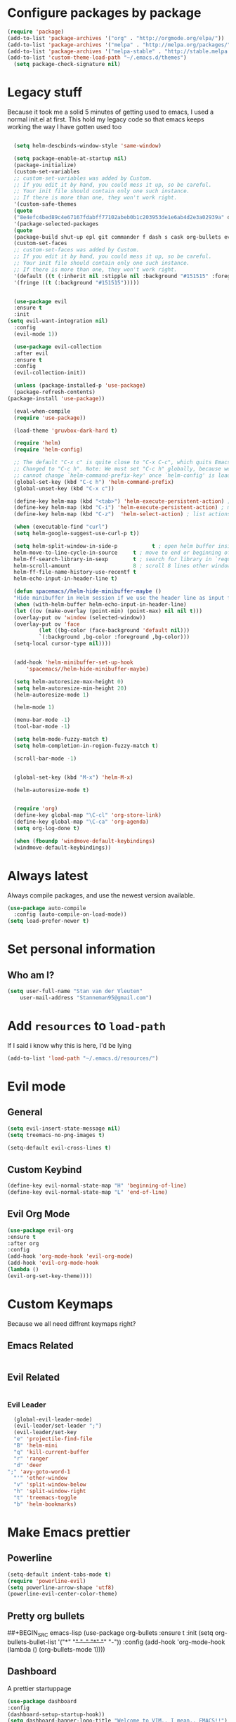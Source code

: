 * Configure packages by package
    #+BEGIN_SRC emacs-lisp
	(require 'package)
	(add-to-list 'package-archives '("org" . "http://orgmode.org/elpa/"))
	(add-to-list 'package-archives '("melpa" . "http://melpa.org/packages/"))
	(add-to-list 'package-archives '("melpa-stable" . "http://stable.melpa.org/packages/"))
	(add-to-list 'custom-theme-load-path "~/.emacs.d/themes")
      (setq package-check-signature nil)
    #+END_SRC
* Legacy stuff
  Because it took me a solid 5 minutes of getting used to emacs, I used a normal init.el at first.
  This hold my legacy code so that emacs keeps working the way I have gotten used too

  #+BEGIN_SRC emacs-lisp

    (setq helm-descbinds-window-style 'same-window)

    (setq package-enable-at-startup nil)
	(package-initialize)
    (custom-set-variables
    ;; custom-set-variables was added by Custom.
    ;; If you edit it by hand, you could mess it up, so be careful.
    ;; Your init file should contain only one such instance.
    ;; If there is more than one, they won't work right.
    '(custom-safe-themes
    (quote
	("8e4efc4bed89c4e67167fdabff77102abeb0b1c203953de1e6ab4d2e3a02939a" default)))
    '(package-selected-packages
    (quote
	(package-build shut-up epl git commander f dash s cask org-bullets evil-org evil-collection gruvbox-theme use-package helm evil-visual-mark-mode))))
    (custom-set-faces
    ;; custom-set-faces was added by Custom.
    ;; If you edit it by hand, you could mess it up, so be careful.
    ;; Your init file should contain only one such instance.
    ;; If there is more than one, they won't work right.
    '(default ((t (:inherit nil :stipple nil :background "#151515" :foreground "#fdf4c1" :inverse-video nil :box nil :strike-through nil :overline nil :underline nil :slant normal :weight normal :height 113 :width normal :foundry "PfEd" :family "curie"))))
    '(fringe ((t (:background "#151515")))))


    (use-package evil
    :ensure t
    :init
  (setq evil-want-integration nil)
    :config
    (evil-mode 1))

    (use-package evil-collection
    :after evil
    :ensure t
    :config
    (evil-collection-init))

    (unless (package-installed-p 'use-package)
    (package-refresh-contents)
  (package-install 'use-package))

    (eval-when-compile
    (require 'use-package))

    (load-theme 'gruvbox-dark-hard t)

	(require 'helm)
    (require 'helm-config)

    ;; The default "C-x c" is quite close to "C-x C-c", which quits Emacs.
	;; Changed to "C-c h". Note: We must set "C-c h" globally, because we
	;; cannot change `helm-command-prefix-key' once `helm-config' is loaded.
	(global-set-key (kbd "C-c h") 'helm-command-prefix)
    (global-unset-key (kbd "C-x c"))

    (define-key helm-map (kbd "<tab>") 'helm-execute-persistent-action) ; rebind tab to run persistent action
    (define-key helm-map (kbd "C-i") 'helm-execute-persistent-action) ; make TAB work in terminal
    (define-key helm-map (kbd "C-z")  'helm-select-action) ; list actions using C-z

    (when (executable-find "curl")
    (setq helm-google-suggest-use-curl-p t))

    (setq helm-split-window-in-side-p           t ; open helm buffer inside current window, not occupy whole other window
	helm-move-to-line-cycle-in-source     t ; move to end or beginning of source when reaching top or bottom of source.
	helm-ff-search-library-in-sexp        t ; search for library in `require' and `declare-function' sexp.
	helm-scroll-amount                    8 ; scroll 8 lines other window using M-<next>/M-<prior>
	helm-ff-file-name-history-use-recentf t
	helm-echo-input-in-header-line t)

    (defun spacemacs//helm-hide-minibuffer-maybe ()
    "Hide minibuffer in Helm session if we use the header line as input field."
    (when (with-helm-buffer helm-echo-input-in-header-line)
	(let ((ov (make-overlay (point-min) (point-max) nil nil t)))
	(overlay-put ov 'window (selected-window))
	(overlay-put ov 'face
		    (let ((bg-color (face-background 'default nil)))
			`(:background ,bg-color :foreground ,bg-color)))
	(setq-local cursor-type nil))))


    (add-hook 'helm-minibuffer-set-up-hook
	    'spacemacs//helm-hide-minibuffer-maybe)

    (setq helm-autoresize-max-height 0)
    (setq helm-autoresize-min-height 20)
    (helm-autoresize-mode 1)

    (helm-mode 1)

    (menu-bar-mode -1)
    (tool-bar-mode -1)

    (setq helm-mode-fuzzy-match t)
    (setq helm-completion-in-region-fuzzy-match t)

    (scroll-bar-mode -1)


    (global-set-key (kbd "M-x") 'helm-M-x)

    (helm-autoresize-mode t)


    (require 'org)
    (define-key global-map "\C-cl" 'org-store-link)
    (define-key global-map "\C-ca" 'org-agenda)
    (setq org-log-done t)

    (when (fboundp 'windmove-default-keybindings)
    (windmove-default-keybindings))

    #+END_SRC
* Always latest
Always compile packages, and use the newest version available.
#+BEGIN_SRC emacs-lisp
  (use-package auto-compile
    :config (auto-compile-on-load-mode))
  (setq load-prefer-newer t)
#+END_SRC
* Set personal information
** Who am I?
    #+BEGIN_SRC emacs-lisp
	(setq user-full-name "Stan van der Vleuten"
        user-mail-address "Stanneman95@gmail.com")
    #+END_SRC
* Add =resources= to =load-path=
 If I said i know why this is here, I'd be lying
    #+BEGIN_SRC emacs-lisp
	(add-to-list 'load-path "~/.emacs.d/resources/")
    #+END_SRC

* Evil mode
** General
    #+BEGIN_SRC emacs-lisp
	(setq evil-insert-state-message nil)
	(setq treemacs-no-png-images t)

    (setq-default evil-cross-lines t)
   #+END_SRC
** Custom Keybind
    #+BEGIN_SRC emacs-lisp
  (define-key evil-normal-state-map "H" 'beginning-of-line)
  (define-key evil-normal-state-map "L" 'end-of-line)
  #+END_SRC

** Evil Org Mode
    #+BEGIN_SRC emacs-lisp
	(use-package evil-org
	:ensure t
	:after org
	:config
	(add-hook 'org-mode-hook 'evil-org-mode)
	(add-hook 'evil-org-mode-hook
	(lambda ()
	(evil-org-set-key-theme))))
    #+END_SRC
* Custom Keymaps
  Because we all need diffrent keymaps right?
** Emacs Related
   #+BEGIN_SRC emacs-lisp

   #+END_SRC

** Evil Related
    #+BEGIN_SRC emacs-lisp

    #+END_SRC
*** Evil Leader
    #+BEGIN_SRC emacs-lisp
	(global-evil-leader-mode)
	(evil-leader/set-leader ";")
	(evil-leader/set-key
	"e" 'projectile-find-file
	"B" 'helm-mini
	"q" 'kill-current-buffer
	"r" 'ranger
	"d" 'deer
  ";" 'avy-goto-word-1
	"'" 'other-window
	"v" 'split-window-below
	"h" 'split-window-right
	"t" 'treemacs-toggle
	"b" 'helm-bookmarks)
    #+END_SRC
* Make Emacs prettier
** Powerline
  #+BEGIN_SRC emacs-lisp
    (setq-default indent-tabs-mode t)
    (require 'powerline-evil)
    (setq powerline-arrow-shape 'utf8)
    (powerline-evil-center-color-theme)
  #+END_SRC
** Pretty org bullets
     ##+BEGIN_SRC emacs-lisp
	 (use-package org-bullets
	 :ensure t
	 :init
	 (setq org-bullets-bullet-list
	 '("*" "+" "-" "*" "+" "-"))
	 :config
	 (add-hook 'org-mode-hook (lambda () (org-bullets-mode 1))))
     #+END_SRC

** Dashboard
   A prettier startuppage
   #+BEGIN_SRC emacs-lisp
    (use-package dashboard
    :config
    (dashboard-setup-startup-hook))
    (setq dashboard-banner-logo-title "Welcome to VIM.. I mean.. EMACS!!")
    (setq dashboard-startup-banner 'logo)


   #+END_SRC
** Whitespaces
##+BEGIN_SRC emacs-lisp
#(setq whitespace-style '(face tabs trailing tab-mark space-mark))
##+END_SRC
* Line Numbers
   Linu numbers using nlinum
   #+BEGIN_SRC emacs-lisp
    (use-package nlinum
    :config
    (nlinum-relative-setup-evil)                    ;; setup for evil
    (add-hook 'prog-mode-hook 'nlinum-relative-mode)
    (add-hook 'org-mode-hook 'nlinum-relative-mode)
    (setq nlinum-relative-current-symbol "")      ;; or "" for display current line number
    (setq nlinum-relative-offset 0)
    (setq nlinum-relative-redisplay-delay 0))      ;; delay
    ;; Use `display-line-number-mode` as linum-mode's backend for smooth performance
    (setq linum-relative-backend 'display-line-numbers-mode)
    #+END_SRC
* Ranger
    Ranger but in emacs, what is not to love.
    Makes dired work the way I want it too.
    #+BEGIN_SRC emacs-lisp
	(setq ranger-show-hidden nil)
    #+END_SRC
* Latex
** General
##+BEGIN_SRC emacs-lisp
	(require 'auctex-latexmk)
	(auctex-latexmk-setup)
	(setq TeX-auto-save t)
	(setq TeX-parse-self t)
	(setq TeX-save-query nil)
	(add-hook 'doc-view-mode-hook
	(lambda ()
	(nlinum-mode -1)))
	(latex-preview-pane-enable)
##+END_SRC
* Tabbar
    #+BEGIN_SRC emacs-lisp
	(setq tabbar-background-color "#151515") ;; the color of the tabbar background
	(custom-set-faces
	'(tabbar-default ((t (:inherit variable-pitch :background "#151515" :foreground "white" :weight bold))))
	'(tabbar-button ((t (:inherit tabbar-default :foreground "#151515"))))
	'(tabbar-button-highlight ((t (:inherit tabbar-default))))
	'(tabbar-highlight ((t (:underline t))))
	'(tabbar-selected ((t (:inherit tabbar-default :background "#95CA59"))))
	'(tabbar-separator ((t (:inherit tabbar-default :background "#95CA59"))))
	    '(tabbar-unselected ((t (:inherit tabbar-default)))))
    #+END_SRC

* JavaScript
#+BEGIN_SRC emacs-lisp
(require 'js2-mode)
(add-to-list 'auto-mode-alist '("\\.js\\'" . js2-mode))
(add-hook 'js2-mode-hook #'js2-refactor-mode)
(require 'company)
(require 'company-tern)

(add-to-list 'company-backends 'company-tern)
(add-hook 'js2-mode-hook (lambda ()
                           (tern-mode)
                           (company-mode)))
#+END_SRC
* RMARKDOWN
#+BEGIN_SRC emacs-lisp
    ;; MARKDOWN
    (add-to-list 'auto-mode-alist '("\\.md" . poly-markdown-mode))
    ;;; R modes
    (add-to-list 'auto-mode-alist '("\\.Snw" . poly-noweb+r-mode))
    (add-to-list 'auto-mode-alist '("\\.Rnw" . poly-noweb+r-mode))
    (add-to-list 'auto-mode-alist '("\\.Rmd" . poly-markdown+r-mode))
#+END_SRC
* Org Mode
#+BEGIN_SRC emacs-lisp
 (with-eval-after-load 'org (setq org-startup-indented t))
#+END_SRC
* PDFTools
I prefer the pdf tools to docview
** making sure it actually works everytime
##+BEGIN_SRC emacs-lisp
(pdf-tools-install)
##+END_SRC
** Disable nlinum
* yasnippet
Because i cant remeber codeblocks
#+BEGIN_SRC emacs-lisp
(require 'yasnippet)
(yas-global-mode 1)
#+END_SRC

* Emacs Dyn WM
I would like to give credit where credit is due,
This is a dyanmic window manger in Emacs written by pervognsen
I find this loads more useful than managing windows normally
#+BEGIN_SRC emacs-lisp
(add-to-list 'load-path "~/.emacs.d/wm")
(load "wm.el")
(require 'wm)
(wm-mode 1)
#+END_SRC
* Emacsclient
#+BEGIN_SRC emacs-lisp
(setq initial-buffer-choice (lambda () (get-buffer "*dashboard*")))
#+END_SRC
* golang
I quite like golang as a language
#+BEGIN_SRC emacs-lisp
(defun go-mode-setup ()
  (go-eldoc-setup))
(add-hook 'go-mode-hook 'go-mode-setup)

(defun go-mode-setup ()
 (go-eldoc-setup)
 (setq gofmt-command "~/.go/bin/goimports")
 (add-hook 'before-save-hook 'gofmt-before-save))
(add-hook 'go-mode-hook 'go-mode-setup)
#+END_SRC 

